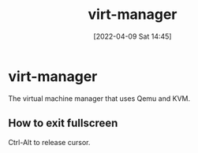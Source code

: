 :PROPERTIES:
:ID:       7baa6460-e5ac-4df5-98f5-0a5a4aeaa0aa
:END:
#+title: virt-manager
#+date: [2022-04-09 Sat 14:45]
* virt-manager
The virtual machine manager that uses Qemu and KVM.
** How to exit fullscreen
Ctrl-Alt to release cursor.
